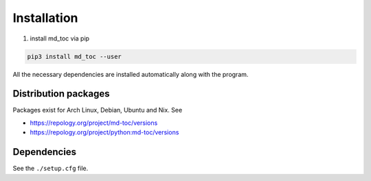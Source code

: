 Installation
============

#. install md_toc via pip

.. code-block:: shell-session

   pip3 install md_toc --user

All the necessary dependencies are installed automatically along with the
program.

Distribution packages
---------------------

Packages exist for Arch Linux, Debian, Ubuntu and Nix. See

- https://repology.org/project/md-toc/versions
- https://repology.org/project/python:md-toc/versions

Dependencies
------------

See the ``./setup.cfg`` file.
